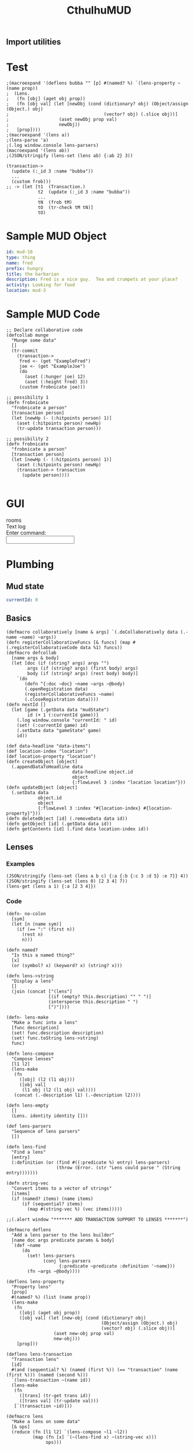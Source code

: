 #+TITLE:CthulhuMUD
* Setup
:properties:
:hidden: true
:end:
** Import utilities
:properties:
:import: utilities.org
:end:
* Test
:properties:
:namespace: mud.core
:end:

#+BEGIN_SRC wisp :results dynamic
;(macroexpand '(deflens bubba "" [p] #(named? %) `(lens-property ~(name prop))
;  (Lens.
;   (fn [obj] (aget obj prop))
;   (fn [obj val] (let [newObj (cond (dictionary? obj) (Object/assign (Object.) obj)
;                                    (vector? obj) (.slice obj))]
;                   (aset newObj prop val)
;                   newObj))
;   [prop])))
;(macroexpand '(lens a))
;(lens-parse 'a) 
;(.log window.console lens-parsers)
(macroexpand '(lens ab))
;(JSON/stringify (lens-set (lens ab) {:ab 2} 3))
#+END_SRC
#+RESULTS:
: (&#39;lens-property &quot;a&quot;)
: (lens ab)
: {&quot;ab&quot;:3}



#+BEGIN_SRC wisp :results dynamicX
(transaction->
  (update (:_id 3 :name "bubba"))
  ...
  (custom frob)))
;; -> (let [t1  (Transaction.)
            t2  (update (:_id 3 :name "bubba"))
            ...
            tN  (frob tM)
            tO  (tr-check tM tN)]
            tO)
#+END_SRC

* Sample MUD Object
#+NAME: ExampleFred
#+BEGIN_SRC yaml :index location location
id: mud-10
type: thing
name: fred
prefix: hungry
title: the barbarian
description: Fred is a nice guy.  Tea and crumpets at your place?
activity: Looking for food
location: mud-3
#+END_SRC
* Sample MUD Code
#+BEGIN_SRC wisp
  ;; Declare collaborative code
  (defcollab munge
    "Munge some data"
    []
    (tr-commit
      (transaction->
       fred <- (get "ExampleFred")
       joe <- (get "ExampleJoe")
       (do
         (aset (:hunger joe) 12)
         (aset (:height fred) 3))
       (custom frobnicate joe)))

  ;; possibility 1
  (defn frobnicate
    "frobnicate a person"
    [transaction person]
    (let [newHp (- (:hitpoints person) 1)]
      (aset (:hitpoints person) newHp)
      (tr-update transaction person)))

  ;; possibility 2
  (defn frobnicate
    "frobnicate a person"
    [transaction person]
    (let [newHp (- (:hitpoints person) 1)]
      (aset (:hitpoints person) newHp)
      (transaction-> transaction
        (update person))))

#+END_SRC
* GUI
#+BEGIN_HTML :controller consoleController
<div class="worldContainer">
    <div class="leftSide">
        rooms
    </div>
    <div class="rightSide">
        <div class="textLog">
            Text log
        </div>
        <div class="commandEntry">
            Enter command:<br>
            <input class="commandInput" type="text">
        </div>
    </div>
</div>
#+END_HTML
* Plumbing
:properties:
:namespace: mud.core
:end:
** Mud state
#+NAME: mudState
#+BEGIN_SRC yaml
currentId: 0
#+END_SRC
** Basics
#+NAME: Basics
#+BEGIN_SRC wisp :results def
  (defmacro collaboratively [name & args] `(.doCollaboratively data (.-name ~name) ~args))
  (defn registerCollaborativeFuncs [& funcs] (map #(.registerCollaborativeCode data %1) funcs))
  (defmacro defcollab
    [name args & body]
    (let [doc (if (string? args) args "")
          args (if (string? args) (first body) args)
          body (if (string? args) (rest body) body)]
      `(do
         (defn ^{:doc ~doc} ~name ~args ~@body)
         (.openRegistration data)
         (registerCollaborativeFuncs ~name)
         (.closeRegistration data))))
  (defn nextId []
    (let [game (.getData data "mudState")
          id (+ 1 (:currentId game))]
      (.log window.console "currentId: " id)
      (set! (:currentId game) id)
      (.setData data "gameState" game)
      id))
#+END_SRC

#+NAME: DataBasics
#+BEGIN_SRC wisp :results def
  (def data-headline "data-items")
  (def location-index "location")
  (def location-property "location")
  (defn createObject [object]
    (.appendDataToHeadline data
                           data-headline object.id
                           object
                           {:flowLevel 3 :index "location location"}))
  (defn updateObject [object]
    (.setData data
              object.id
              object
              {:flowLevel 3 :index "#{location-index} #{location-property}"}))
  (defn deleteObject [id] (.removeData data id))
  (defn getObject [id] (.getData data id))
  (defn getContents [id] (.find data location-index id))
#+END_SRC

** Lenses
*** Examples
#+BEGIN_SRC wisp :results dynamic
(JSON/stringify (lens-set (lens a b c) {:a {:b {:c 3 :d 5} :e 7}} 4))
(JSON/stringify (lens-set (lens 0) [2 3 4] 7))
(lens-get (lens a 1) {:a [2 3 4]})
#+END_SRC
#+RESULTS:
: {&quot;a&quot;:{&quot;b&quot;:{&quot;c&quot;:4,&quot;d&quot;:5},&quot;e&quot;:7}}
: [7,3,4]
: 3
*** Code
#+BEGIN_SRC wisp :results def
(defn- no-colon
  [sym]
  (let [n (name sym)]
    (if (== ":" (first n))
      (rest n)
      n)))

(defn named?
  "Is this a named thing?"
  [x]
  (or (symbol? x) (keyword? x) (string? x)))
#+END_SRC

#+BEGIN_SRC wisp :results def
  (defn lens->string
    "Display a lens"
    []
    (join (concat ["(lens"]
                  [(if (empty? this.description) "" " ")]
                  (intersperse this.description " ")
                  [")"])))

  (defn- lens-make
    "Make a func into a lens"
    [func description]
    (set! func.description description)
    (set! func.toString lens->string)
    func)

  (defn lens-compose
    "Compose lenses"
    [l1 l2]
    (lens-make
     (fn
       ([obj] (l2 (l1 obj)))
       ([obj val]
        (l1 obj (l2 (l1 obj) val))))
     (concat (.-description l1) (.-description l2))))

  (defn lens-empty
    []
    (Lens. identity identity []))

  (def lens-parsers
    "Sequence of lens parsers"
    [])

  (defn lens-find
    "Find a lens"
    [entry]
    (:definition (or (find #((:predicate %) entry) lens-parsers)
                     (throw (Error. (str "Lens could parse " (String entry)))))))

  (defn string-vec
    "Convert items to a vector of strings"
    [items]
    (if (named? items) (name items)
        (if (sequential? items)
          (map #(string-vec %) (vec items)))))

  ;;(.alert window "******* ADD TRANSACTION SUPPORT TO LENSES *******")
#+END_SRC

#+BEGIN_SRC wisp :results def
  (defmacro deflens
    "Add a lens parser to the lens builder"
    [name doc args predicate params & body]
    `(def ~name
        (do
          (set! lens-parsers
                (conj lens-parsers
                      {:predicate ~predicate :definition '~name}))
          (fn ~args ~@body))))

  (deflens lens-property
    "Property lens"
    [prop]
    #(named? %) (list (name prop))
    (lens-make
     (fn
       ([obj] (aget obj prop))
       ([obj val] (let [new-obj (cond (dictionary? obj)
                                      (Object/assign (Object.) obj)
                                      (vector? obj) (.slice obj))]
                    (aset new-obj prop val)
                    new-obj)))
      [prop]))

  (deflens lens-transaction
    "Transaction lens"
    [id]
    #(and (sequential? %) (named (first %)) (== "transaction" (name (first %))) (named (second %)))
    `(lens-transaction ~(name id))
    (lens-make
     (fn
       ([trans] (tr-get trans id))
       ([trans val] (tr-update val)))
     [`(transaction ~id)]))

  (defmacro lens
    "Make a lens on some data"
    [& ops]
    (reduce (fn [l1 l2] `(lens-compose ~l1 ~l2))
            (map (fn [x] `(~(lens-find x) ~(string-vec x)))
                 ops)))
#+END_SRC
*** Tests
#+BEGIN_SRC wisp
(= "(lens a b c)" (str (lens a b c)))
(= 1 ((lens a) {:a 1}))
(= {:a 2} ((lens a) {:a 1} 2))
(= 1 ((lens a b c) {:a {:b {:c 1}}}))
(= {:a {:b {:c 2}}} ((lens a b c) {:a {:b {:c 1}}} 2))
#+END_SRC
#+RESULTS:
: true
: true
: true
: true
: true
** Patterns
*** Code
#+BEGIN_SRC wisp :results def
  ;; Pattern matches return [results] or nil
  ;; Pattern sets return [obj] or nil

  (defn pattern-fn
    [description vars func]
    (set! func.description description)
    (set! func.vars vars)
    (set! func.match func)
    (let [to-string (str "(pattern " description ")")]
      (set! func.toString (fn [] to-string)))
    func)

  (defn pattern-var?
    "Is this a var pattern?"
    [sym]
    (symbol? sym))

  (defn pattern-var
    "Pattern for vars"
    [sym]
    (let [name (if (and (string? sym) (= ":" (first sym)))
                 (name (rest sym))
                 (name sym))
          vars {}]
      (aset vars name true)
      (pattern-fn
       name
       vars
       (fn
         ([obj] (dictionary name obj))
         ([obj values]
          [(if (has values name)
              (aget values name)
              obj)])))))

  (defn pattern-constant?
    "Is this a constant pattern?"
    [value]
    (or
     (named? value)
     (number? value)
     (boolean? value)))

  (defn pattern-constant-value
    "Extract value for constant"
    [value]
    (or (and (named? value) (name value)) value))

  (defn pattern-edn
    "Pattern encoding for a value"
    [val]
    (cond
      (named? val) (str "\"" val "\"")
      (dictionary? val) (str "{"
                             (join " " (map #(str ":" (name (aget % 0)) " " (pattern-edn (aget % 1))) val))
                             "}")
      (vector? val) (str "[" (join " " (map #(pattern-edn %) val)) "]")
      (list? val) (str "(quote (" (join " " (map #(pattern-edn %) val)) "))")
      (iset? val) (str "(iset " (pattern-edn (.toJS val)) ")")
      (imap? val) (str "(imap " (pattern-edn (.toJS val)) ")")
      (ivec? val) (str "(ivec " (pattern-edn (.toJS val)) ")")
      (iseq? val) (str "(iseq " (pattern-edn (.toJS val)) ")")
      (or (boolean? val) (number? val)) (str val)
      :else (throw (str "Could not encode value: " val))))

  (defn pattern-constant
    "Pattern for constants"
    [value]
    (let [value (pattern-constant-value value)]
      (pattern-fn
       (pattern-edn value)
       {}
       (fn
         ([obj] (and (= value (pattern-constant-value obj)) [{}]))
         ([obj values] (and (= value (pattern-constant-value obj)) [obj]))))))

  (defn pattern-dictionary
    "Zip patterns into an object"
    [names pats]
    (let [patDict (zipObject names pats)
          patNames (transpose [pats names])
          desc (map #(str "{:" (name (aget % 1)) " " (.-description (aget % 0)) "}")
                    patNames)
          all-vars (apply Object/assign {} (map #(.-vars %) pats))]
      (pattern-fn
       desc
       all-vars
       (fn
         ([obj]
          (let [results (map #(.match (aget % 0) (aget obj (aget % 1))) patNames)]
            (and (every? identity results)
                 (apply Object/assign {} results))))
         ([obj values]
          (let [matches (map #(.match % obj values) pats)]
            (if (every? identity matches)
              (Object/assign {} obj (zipObject names (map first matches))))))))))

  (defn pattern-make
    "Pattern maker"
    [pat]
    (cond
      (and (list? pat) (= 'quote (first pat))) (pattern-constant (first pat))
      (pattern-var? pat) (pattern-var pat)
      (pattern-constant? pat) (pattern-constant pat)
      (dictionary? pat) (let [keys (keys pat)
                              values (map #(aget pat %) keys)
                              pats (map pattern-make values)]
                          (if (every? #(empty? (.-vars %)) pats)
                            (pattern-constant pat)
                            (pattern-dictionary
                             keys
                             (map pattern-make values))))
      ;;(sequential? pat) (pattern-sequence pat)
      :else (pattern-constant pat)))

  (defn pattern-make-form
    "Compile a pattern maker"
    [pat]
    (cond
      (pattern-var? pat) `(pattern-var '~pat)
      (pattern-constant? pat) `(pattern-constant '~pat)
      (dictionary? pat) (let [keys (keys pat)
                              values (map #(aget pat %) keys)
                              pats (map pattern-make values)]
                          (if (every? #(empty? (.-vars %)) pats)
                            `(pattern-constant ~pat)
                            `(pattern-dictionary
                              ~keys
                              ~(map pattern-make-form values))))
      (and
       (list? pat)
       (= 'quote (first pat))) (let [pats (map pattern-make (second pat))]
                                 (if (every? #(empty? (.-vars %)) pats)
                                   `(pattern-constant ~pat)
                                   `(pattern-list pats)))
      ;;(sequential? pat) (pattern-sequence pat)
      :else `(pattern-constant '~pat)))
#+END_SRC

#+BEGIN_SRC wisp :results def
  (defmacro pattern
    "Make a pattern"
    [pat]
    (pattern-make-form pat))
#+END_SRC
*** Tests
#+BEGIN_SRC wisp :results dynamic
(= "(pattern fred)" (str (pattern fred)))
(= "(pattern \"fred\")" (str (pattern "fred")))
(= "(pattern \"fred\")" (str (pattern :fred)))
(= "(pattern \":fred\")" (str (pattern ":fred")))
(= "(pattern {:a 1})" (str (pattern {:a 1})))
(->boolean ((pattern {:a 1}) {:a 1}))
(not (->boolean ((pattern {:a 1}) {:a 2})))
(= 3 (aget ((pattern {:a fred}) {:a 3}) :fred))
(= 5 (aget ((pattern {:a fred}) ((pattern {:a fred}) {:a 3} {:fred 5})) :fred))

#+END_SRC
#+RESULTS:
: true
: true
: true
: true
: true
: true
: true
: true
: true
 
** Transactions
*** Transaction-> macro
**** (transaction-> STATEMENT ...)
*** Transastion-> standard statements
**** (clearIndex INDEX)
**** (update DATA/SEQUENCE ...) -- makes a transaction with a copy of the data
**** (remove DATA/ID/SEQUENCE ...)
**** VAR <- (get ID)
**** VAR <- (find INDEX)
**** VAR <- (find INDEX ID)
**** [VAR VALUE ...]
**** (do STATEMENT ...) -- for side effects, return value is ignored
**** (custom func arg arg arg ...)
***** func is given transaction as first arg
***** must return either the given transaction or a child of it
*** Examples
#+BEGIN_SRC wisp
  ;(defCollab)
  (defn test1
    "Move an object from one place to another"
    []
    (transaction->
     (clearIndex "id")
     fred <- (tget "ExampleFred")
     [name (tget (lens name) fred)]
     (do (print (str "Name: " name)))))

  (defn test2
    "Move an object from one place to another"
    []
    (transaction->
     (clearIndex "id")
     (tlet
      [fred (tr-get "ExampleFred")]
      (let
          [name (:name fred)]
          (print name)
          (set! (:name fred) "Charles"))
      :then
      (tr-update fred))))
#+END_SRC
*** Utilities
#+BEGIN_SRC wisp :results def
  (defn each-nested
    "Do side effects over a nested list of vectors"
    [func & items]
    (.forEach (flatten items) func))

  (defn flatten
    "Flatten nested sequences"
    [& items]
    (let [result []
          stack []]
      (loop [item items]
        (if (and (sequence? item) (not (string? item)) (not (imap? item)) (not (empty? item)))
          (do
            (.push stack (rest item))
            (recur (first item)))
          (do
            (if (or (not (sequence? item)) (string? item))
              (.push result item))
            (if (empty? stack)
              result
              (recur (.pop stack))))))))
#+END_SRC

tests
#+BEGIN_SRC wisp
(= [1 2 3 4 5 6 7 8] (flatten [[1 2] [[3]] 4] 5 [6 [7 [8]]]))
#+END_SRC
*** Code
#+BEGIN_SRC wisp :results def
  (defn- Transaction
    "Transaction type:
      parent - parent transaction
      updates - map of id->object
      removes - set of ids
      gets - map of id->object
      names - map of name->id"
    [parent creates updates removes gets names indexer]
    (set! this.parent parent)
    (set! this.creates (or (and creates (imap creates)) (iset [])))
    (set! this.updates (or (and updates (imap updates)) (imap {})))
    (set! this.removes (or (and removes (iset removes)) (iset [])))
    (set! this.gets (or (and gets (imap gets)) (imap {})))
    (set! this.names (or (and names (imap names)) (imap {})))
    (set! this.indexer (or indexer (.copy (:indexer data))))
    this)

  (defn- tr-string
    "Convert a transaction to a string (toString())"
    []
    (str "(transaction "
         (JSON/stringify (.toObject (:creates this))) " "
         (JSON/stringify (.toObject (:updates this))) " "
         (JSON/stringify (.toArray (:removes this))) " "
         (JSON/stringify (.toObject (:gets this))) " "
         (JSON/stringify (.toObject (:names this)))
         ")"))
  (set! Transaction.prototype.toString tr-string)

  (set! Transaction.transactionNumber 0)

  (defn- tcopy
    "Copy a transaction"
    [creates updates removes gets names indexer]
    (Transaction.
     this
     (or creates this.creates)
     (or updates this.updates)
     (or removes this.removes)
     (or gets this.gets)
     (or names this.names)
     (or indexer this.indexer)))

  (set! Transaction.prototype.copy tcopy)

  (defn transaction
    "Create a transaction"
    [creates updates removes gets names indexer]
    (Transaction. nil creates updates removes gets names indexer))

  (defn tr->json
    "convert a transaction to JSON"
    [trans]
    {:creates (.toArray (:creates trans))
     :updates (.toObject (:updates trans))
     :removes (.toArray (:removes trans))
     :gets (.toObject (:gets trans))
     :names (.toObject (:names trans))})

  (defn json->tr
    "Create a transaction from a JSON representation"
    [json]
    (Transaction.
     (iset (:creates json))
     (imap (:updates json))
     (iset (:removes json))
     (imap (:gets json))
     (imap (:names json))
     (indexAll (:gets json) (:updates json))))

  (defn indexAll
    "Create indexer for dictionaries of blocks"
    [& blockDicts]
    (let [indexer (.copy (:indexer data))]
      (doseq [dict blockDicts]
        (doseq [key (keys dict)]
          (let [block (aget dict key)]
            (if (:keys block)
              (set! indexer (.addBlockKey (:id block :key key)))))))
      indexer))

  (defn tr-update
    "Update or insert data"
    [trans & objects]
    (let [objects (flatten objects)
          oldGets (:gets trans)
          oldUpdates (:updates trans)
          oldObjects (map #(.tr-get %) objects)]
      debugger
      (.copy trans
             (:creates trans)
             (.withMutations ;;; updates
              oldUpdates
              (fn [map]
                (doseq [item objects] (.set map (:_id item) item))
                map))
             (.withMutations ;;; removes
              (:removes trans)
              (fn [set]
                (doseq [item objects] (.delete set item))
                set))
             nil ;;; gets
             (.withMutations ;;; names
              (:names trans)
              (fn [map]
                (doseq [item objects
                        oldItem oldObjects]
                  (let [name (:codeName item)
                        oldName (and oldItem (:codeName oldItem))]
                    (if (not (== name oldName))
                      (if oldName
                        (set! map (.delete map oldName)))
                      (if name (.set map name (:_id item))))))
                map))
             (let [indexer (:indexer trans)] ;;; indexer
               (doseq [item objects
                       oldItem oldObjects]
                 (if oldItem
                   (doseq [key (.keysFor indexer oldItem)]
                     (set! indexer (.deleteBlockKey key))))
                 (doseq [key (.keysFor indexer item)]
                   (set! indexer (.addBlockKey key))))
               indexer))))

  (defn tr-remove
    "Remove data -- arguments can be names, ids, or objects"
    [trans & things]
    (let [updates (:updates trans)
          creates (:creates trans)
          items (map #(tr-get %) (filter #(.contains updates %) (flatten things)))
          ids (map #(:_id %) items)]
      (.copy trans
             (.withMutations ;;; creates
              creates
              (fn [creates] (doseq [id ids] (.remove creates id))))
             (.withMutations ;;; updates
              updates
              (fn [updates] (doseq [id ids] (.remove updates id))))
             (.withMutations ;;; removes
              (:removes trans)
              (fn [removes]
                (doseq [item (filter #(not (.contains creates %)) ids)]
                  (.add removes item))))
             nil ;;; gets
             (.withMutations ;;; names
              (:names trans)
              (fn [names]
                (doseq [item items]
                  (let [id (:_id item)
                        name (:codeName item)]
                    (if name
                      (.remove names name))))))
             (let [indexer (:indexer trans)] ;;; indexer
               (doseq [item items]
                 (doseq [key (.keysFor indexer item)]
                   (set! indexer (.deleteBlockKey key))))
               indexer))))

  (defn tr-read
    "Read data into the transaction.
    (tr-read trans ids) -> [newTransaction, data1, data2, ...]
    (tr-read trans ids func) -> result of (func newTransaction, data1, data2, ...)
    ids is can actually be a combination of names and ids"
    ([trans ids func] (apply func (tr-read ids)))
    ([trans ids]
     (let [removes (:removes trans)
           updates (:updates trans)
           gets (:gets trans)
           allIds (flattenIds)
           filteredIds (filter #(tr-realId %) allIds)
           filteredIds (filter #(and id (not (or (.contains removes %)
                                                 (.contains updates %))) ids))
           newGets (filter identity (map #(.getBlock data (or (.getNamedBlockId data %) %) filteredIds)))
           named (filter #(:codeName %) newGets)
           newTrans (if (empty? newGets)
                      trans
                      (.copy trans null null null
                             (.withModifications
                              (:gets trans)
                              (fn [gets] (doseq [item newGets]
                                           (.set gets (:_id item) item))))
                             (if (empty? named)
                               null
                               (.withModifications
                                (:names trans)
                                (fn [names] (doseq [item named]
                                              (.set names (:codeName item) (:_id item))))))))]
       (let [result (map #(tr-get %) allIds)]
         (.unshift result newTrans)
         result))))

  (defn tr-find
    "Find data in an index"
    [trans index key]
    (tr-get trans func (.find (:indexer trans) index key)))

  (defn tr-clearIndex
    "Remove data in an index"
    [trans indexName]
    (tr-remove trans (tr-find trans indexName)))

  (defn tr-realId
    "Get real Id for a thing"
    [trans thing]
    (let [id (if (dictionary? thing) (:_id thing) thing)]
      (and (string? id)
           (or (.get (:names trans) id)
               (.getNamedBlockId data id)
               id))))

  (defn tr-get
    "Get a thing"
    [trans thing]
    (let [id (tr-realId thing)]
      (and id
           (not (.contains (:removes trans) id))
           (or (.get (:updates trans) id)
               (.get (:gets trans id))))))

  (defn tr-check
    "If an object is a transaction, return it, otherwise raise an error"
    [value errMsg]
    (if (instance? Transaction value) value
        (let [err (Error. (str errMsg value))]
          (.error window.console errMsg value)
          (.error window.console err)
          (throw err))))

  (defn tr-valid?
    "Verify that all of a transaction's gets are still valid"
    [trans]
    (every (fn [block]
             (let [curBlock (.getBlock data (:_id block))]
               (and curBlock
                    (== (:text block) (:text curBlock)))))
           (values (:gets trans))))

  (defn tr-commit
    "Commit a transaction"
    [trans]
    (tr-check trans "Attempt to commit an object that is not a transaction: ")
    (doseq [update (:updates trans)]
      (.baseSetData data update (:codeAttributes update)))
    (doseq [del (:removes trans)]
      (.baseRemoveData data del)))
#+END_SRC
*** Transaction macro examples
**** get usages
#+BEGIN_SRC wisp
  (transaction-> (Transaction.)
   [a b c] <- (get "bob" "fred" "joe")
   (do (print a b c))
   ...)
#+END_SRC
**** get generated code
#+BEGIN_SRC wisp
(let [T1 (transaction)
      RETRIEVE (tr-retrieve T1 "bob" "fred" "joe")
      T2 (aget RETRIEVE 0)
      a (aget RETRIEVE 1)
      b (aget RETRIEVE 2)
      c (aget RETRIEVE 3)]
  (print a b c)
  ...)
#+END_SRC
**** update usages
#+BEGIN_SRC wisp
  (transaction-> (Transaction.)
   (update a b c)
   ...)
#+END_SRC
**** update generated code
#+BEGIN_SRC wisp
********************
#+END_SRC
**** custom usages
#+BEGIN_SRC wisp
(transaction-> (Transaction.)
  (custom frobnicate x y z)
  ...)
#+END_SRC
**** custom generated code
#+BEGIN_SRC wisp
  (let [T1 (transaction)
        T2 (tr-check (frobnicate T1 x y z))]
    ...)
#+END_SRC
*** Transaction macro code
#+BEGIN_SRC wisp :results def
  (defn insert-arg
    "Insert an item as the first arg in an expr"
    [arg expr]
    (if (seq? expr)
      (cons (first expr) (cons arg (rest expr)))
      (list expr arg)))

  (defn filter-lets
    "Arrow through transaction exprs using let bindings"
    [body func]
    (let [vars []]
      (loop [exprs body
             lastExpr nil
             lastVar nil]
        (if (empty? exprs)
          (if (empty? vars) (or lastExpr lastVar) `(let ~vars ~lastExpr))
          (let [expr (first exprs)
                expr (if lastVar
                       (insert-arg lastVar expr)
                       expr)
                expr (if func (func expr) expr)]
            (if lastExpr (.push vars lastVar lastExpr))
            (recur (rest exprs)
                   (if (or lastVar func) expr)
                   (if (or lastVar func)
                     (gensym)
                     expr)))))))

  (def transactionArrowErrMsg
    "transaction-> expression returned an object that is not a transaction: ")

  (defmacro do->
    "Do side effects and return the result of the first expression"
    [expr & body]
    (if (empty? body)
      expr
      (let [name (gensym)]
        `(let [~name ~expr]
           ~@body
           ~name))))
#+END_SRC

#+BEGIN_SRC wisp :results def
  (defmacro transaction->
    "Arrow through transaction exprs, verifying that each value is a transaction"
    [& body]
    (filter-lets body #(list 'tr-check % 'transactionArrowErrMsg)))
#+END_SRC
*** Transaction macro tests
#+BEGIN_SRC wisp
(macroexpand '(transaction->))
(macroexpand '(transaction-> a))
(macroexpand '(transaction-> a b))
(macroexpand '(transaction-> a b (c d)))
(macroexpand '(do-> a b c))
(macroexpand '(transaction-> a (do-> b (c d)) e f))
#+END_SRC
#+RESULTS:
: (&#39;tr-check &#39;a &#39;transactionArrowErrMsg)
: (&#39;let [&#39;G__115 (&#39;tr-check &#39;a &#39;transactionArrowErrMsg)] (&#39;tr-check (&#39;b &#39;G__115) &#39;transactionArrowErrMsg))
: (&#39;let [&#39;G__117 (&#39;tr-check &#39;a &#39;transactionArrowErrMsg) &#39;G__118 (&#39;tr-check (&#39;b &#39;G__117) &#39;transactionArrowErrMsg)] (&#39;tr-check (&#39;c &#39;G__118 &#39;d) &#39;transactionArrowErrMsg))
: (&#39;let [&#39;G__120 &#39;a] &#39;b &#39;c &#39;G__120)
: (&#39;let [&#39;G__121 (&#39;tr-check &#39;a &#39;transactionArrowErrMsg) &#39;G__122 (&#39;tr-check (&#39;do-&gt; &#39;G__121 &#39;b (&#39;c &#39;d)) &#39;transactionArrowErrMsg) &#39;G__123 (&#39;tr-check (&#39;e &#39;G__122) &#39;transactionArrowErrMsg)] (&#39;tr-check (&#39;f &#39;G__123) &#39;transactionArrowErrMsg))

#+BEGIN_SRC wisp
debugger
(-> 33 (do-> 1 2 3) (+ 2))
#+END_SRC


#+RESULTS:
: 35
*** Example code
#+BEGIN_SRC wisp
  (tr-commit
   (transaction-> (Transaction.)
    (tr-read ["fred" "bob"]
             (fn [trans fred bob]
               (aset (:))))))
#+END_SRC
* GUI
:properties:
:namespace: mud.core
:end:
#+BEGIN_SRC css
    .worldContainer {
        height: 480px;
        position: relative;
        width: 640px;
    }
    .leftSide {
        border: 1px solid #777;
        height: 470px;
        left: 5px;
        position: absolute;
        top: 5px;
        width: 310px;
    }
    .rightSide {
        border: 1px solid #777;
        height: 470px;
        position: absolute;
        right: 5px;
        top: 5px;
        width: 310px;
    }
    .textLog {
        border: 1px solid #777;
        height: 385px;
        margin: 5px;
        padding: 5px;
        position: absolute;
        width: 290px;
    }
    .commandEntry {
        border: 1px solid #777;
        height: 50px;
        margin: 5px;
        padding: 5px;
        position: absolute;
        top: 400px;
        width: 290px;
    }
    input.commandInput {
        width: 290px;
    }
#+END_SRC

#+NAME: consoleController
#+BEGIN_SRC wisp
 (defn init [view]
   (let [input (aget (.find ($ view) ".commandInput") 0)]
     (.addEventListener
      input "keydown"
      (fn [e]
        (.stop-propagation e)))
     (.addEventListener
      input "keypress"
      (fn [e]
        (.stop-propagation e)))))

 (set! this.initializeView init)
#+END_SRC

#+BEGIN_HTML :controller consoleController
<div class="worldContainer">
    <div class="leftSide">
        rooms
    </div>
    <div class="rightSide">
        <div class="textLog">
            Text log
        </div>
        <div class="commandEntry">
            Enter command:<br>
            <input class="commandInput" type="text">
        </div>
    </div>
</div>
#+END_HTML

* Parser
:properties:
:namespace: mud.core
:end:
* Utilites
* NOTES
** Unit testing
*** Make doc for each test dungeon
*** Import mud.org (hopefully nested imports work)
* Data
:properties:
:name: data-items
:end:
